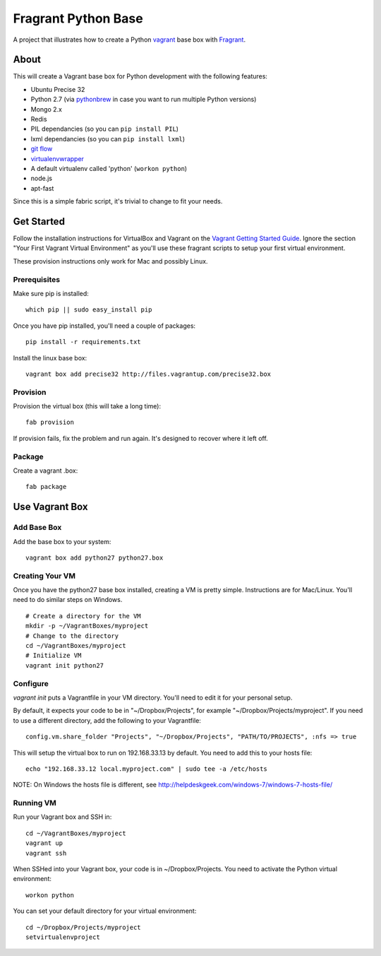 ====================
Fragrant Python Base
====================

A project that illustrates how to create a Python `vagrant <http://vagrantup.com/>`_ base box with `Fragrant <https://github.com/six8/fragrant>`_.

About
-----

This will create a Vagrant base box for Python development with the following features:

- Ubuntu Precise 32
- Python 2.7 (via `pythonbrew <https://github.com/utahta/pythonbrew>`_ in case you want to run multiple Python versions)
- Mongo 2.x
- Redis
- PIL dependancies (so you can ``pip install PIL``)
- lxml dependancies (so you can ``pip install lxml``)
- `git flow <https://github.com/nvie/gitflow>`_
- `virtualenvwrapper <http://pypi.python.org/pypi/virtualenvwrapper>`_
- A default virtualenv called 'python' (``workon python``)
- node.js
- apt-fast

Since this is a simple fabric script, it's trivial to change to fit your needs.

Get Started
-----------

Follow the installation instructions for VirtualBox and Vagrant on the `Vagrant Getting Started Guide <http://vagrantup.com/v1/docs/getting-started/index.html>`_. Ignore the section "Your First Vagrant Virtual Environment" as you'll use these fragrant scripts to setup your first virtual environment.

These provision instructions only work for Mac and possibly Linux.

Prerequisites
~~~~~~~~~~~~~

Make sure pip is installed::

    which pip || sudo easy_install pip

Once you have pip installed, you'll need a couple of packages::

    pip install -r requirements.txt

Install the linux base box::

    vagrant box add precise32 http://files.vagrantup.com/precise32.box

Provision
~~~~~~~~~

Provision the virtual box (this will take a long time)::
    
    fab provision

If provision fails, fix the problem and run again. It's designed to recover where it left off.

Package
~~~~~~~

Create a vagrant .box::

    fab package
    
Use Vagrant Box
---------------

Add Base Box
~~~~~~~~~~~~

Add the base box to your system::
    
    vagrant box add python27 python27.box    

Creating Your VM    
~~~~~~~~~~~~~~~~

Once you have the python27 base box installed, creating a VM is pretty simple. Instructions are for Mac/Linux. You'll need to do similar steps on Windows.

::

    # Create a directory for the VM
    mkdir -p ~/VagrantBoxes/myproject
    # Change to the directory
    cd ~/VagrantBoxes/myproject
    # Initialize VM
    vagrant init python27

Configure
~~~~~~~~~

`vagrant init` puts a Vagrantfile in your VM directory. You'll need to edit it for your personal setup.

By default, it expects your code to be in "~/Dropbox/Projects", for example "~/Dropbox/Projects/myproject". If you need to use a different directory, add the following to your Vagrantfile::

    config.vm.share_folder "Projects", "~/Dropbox/Projects", "PATH/TO/PROJECTS", :nfs => true

This will setup the virtual box to run on 192.168.33.13 by default. You need to add this to your hosts file::

    echo "192.168.33.12 local.myproject.com" | sudo tee -a /etc/hosts

NOTE: On Windows the hosts file is different, see http://helpdeskgeek.com/windows-7/windows-7-hosts-file/    

Running VM
~~~~~~~~~~

Run your Vagrant box and SSH in::

    cd ~/VagrantBoxes/myproject
    vagrant up
    vagrant ssh

When SSHed into your Vagrant box, your code is in ~/Dropbox/Projects. You need to activate the Python virtual environment::

    workon python

You can set your default directory for your virtual environment::

    cd ~/Dropbox/Projects/myproject
    setvirtualenvproject

